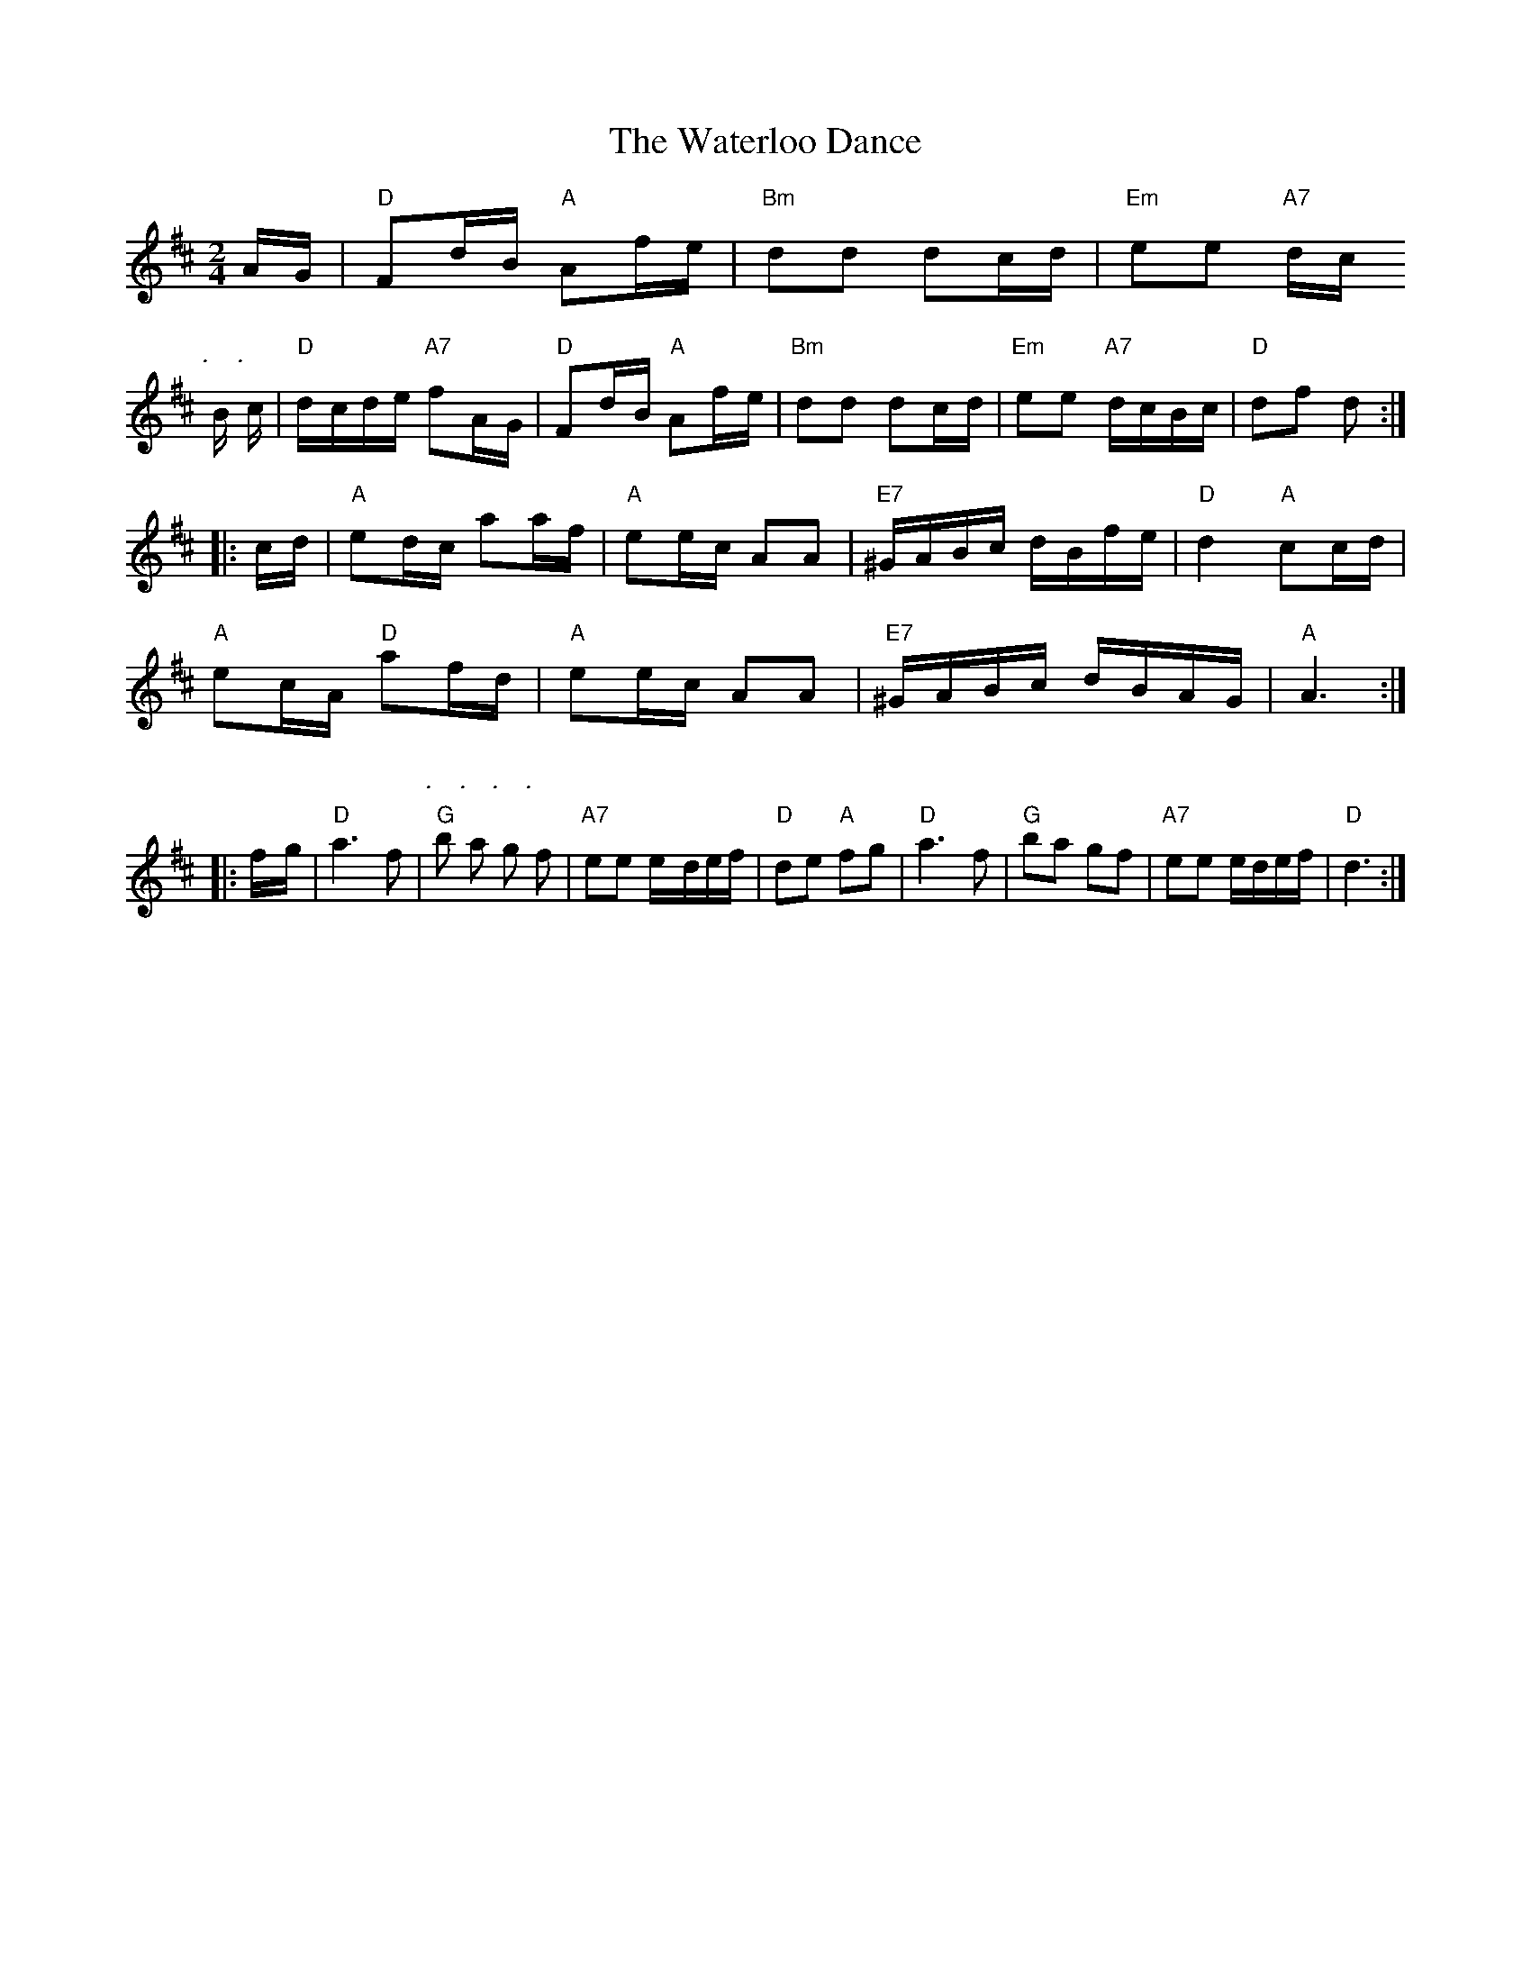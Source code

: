 X: 1
T:The Waterloo Dance
S:Thomas Hardy Collection via Yetties, via PR
M:2/4
L:1/4
K:D
A/4-G/4|"D"F/2d/4-B/4 "A"A/2f/4-e/4|"Bm"d/2d/2 d/2c/4-d/4|\
"Em"e/2e/2 "A7"d/4-c/4
P:\.
B/4\
P:\.
c/4|"D"d/4-c/4d/4e/4 "A7"f/2A/4-G/4|"D"F/2d/4-B/4 "A"A/2f/4-e/4|\
"Bm"d/2d/2 d/2c/4-d/4|"Em"e/2e/2 "A7"d/4c/4B/4c/4|"D"d/2f/2 d/2::
c/4-d/4|"A"e/2d/4-c/4 a/2a/4-f/4|"A"e/2e/4c/4 A/2A/2|\
"E7"^G/4A/4B/4c/4 d/4B/4f/4e/4|"D"d "A"c/2c/4-d/4|
"A"e/2c/4-A/4 "D"a/2f/4-d/4|"A"e/2e/4-c/4 A/2A/2|\
"E7"^G/4A/4B/4c/4 d/4B/4A/4G/4|"A"A3/2::
f/4-g/4|"D"a3/2f/2|"G"\
P:\.
b/2\
P:\.
a/2 \
P:\.
g/2\
P:\.
f/2|"A7"e/2e/2 e/4-d/4e/4f/4|"D"d/2e/2 "A"f/2g/2|"D"a3/2f/2|"G"b/2a/2 g/2f/2|\
"A7"e/2e/2 e/4d/4e/4f/4|"D"d3/2:|
